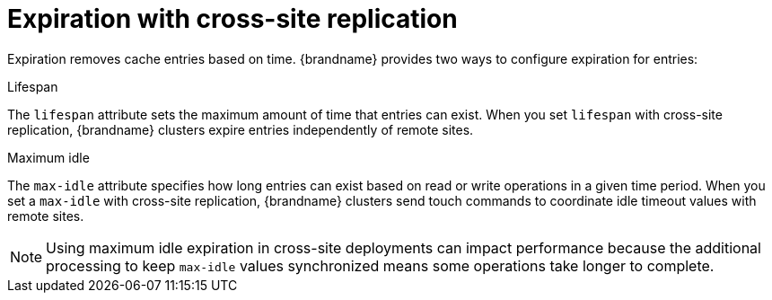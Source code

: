 [id='cross-site-expiration_{context}']
= Expiration with cross-site replication

Expiration removes cache entries based on time.
{brandname} provides two ways to configure expiration for entries:

.Lifespan

The `lifespan` attribute sets the maximum amount of time that entries can exist.
When you set `lifespan` with cross-site replication, {brandname} clusters expire entries independently of remote sites.

.Maximum idle

The `max-idle` attribute specifies how long entries can exist based on read or write operations in a given time period.
When you set a `max-idle` with cross-site replication, {brandname} clusters send touch commands to coordinate idle timeout values with remote sites.

[NOTE]
====
Using maximum idle expiration in cross-site deployments can impact performance because the additional processing to keep `max-idle` values synchronized means some operations take longer to complete.
====
